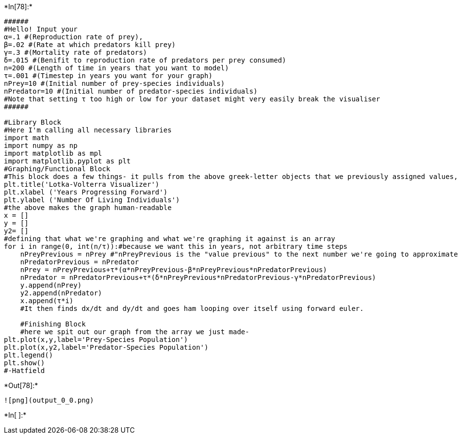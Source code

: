 +*In[78]:*+
[source, ipython3]
----
######
#Hello! Input your
α=.1 #(Reproduction rate of prey),
β=.02 #(Rate at which predators kill prey)
γ=.3 #(Mortality rate of predators)
δ=.015 #(Benifit to reproduction rate of predators per prey consumed)
n=200 #(Length of time in years that you want to model)
τ=.001 #(Timestep in years you want for your graph)
nPrey=10 #(Initial number of prey-species individuals)
nPredator=10 #(Initial number of predator-species individuals)
#Note that setting τ too high or low for your dataset might very easily break the visualiser 
######

#Library Block
#Here I'm calling all necessary libraries
import math
import numpy as np
import matplotlib as mpl
import matplotlib.pyplot as plt
#Graphing/Functional Block
#This block does a few things- it pulls from the above greek-letter objects that we previously assigned values, it pulls from n to determine how long it's x axis should be, it pulls tau to determine it's time step for generating the array we plot, and it pulls the initial population values.Basically, this bit is the "function block". 
plt.title('Lotka-Volterra Visualizer')
plt.xlabel ('Years Progressing Forward')
plt.ylabel ('Number Of Living Individuals')
#the above makes the graph human-readable
x = []
y = []
y2= []
#defining that what we're graphing and what we're graphing it against is an array
for i in range(0, int(n/τ)):#because we want this in years, not arbitrary time steps
    nPreyPrevious = nPrey #"nPreyPrevious is the "value previous" to the next number we're going to approximate in the array
    nPredatorPrevious = nPredator
    nPrey = nPreyPrevious+τ*(α*nPreyPrevious-β*nPreyPrevious*nPredatorPrevious) 
    nPredator = nPredatorPrevious+τ*(δ*nPreyPrevious*nPredatorPrevious-γ*nPredatorPrevious)
    y.append(nPrey)
    y2.append(nPredator)
    x.append(τ*i)
    #It then finds dx/dt and dy/dt and goes ham looping over itself using forward euler.
    
    #Finishing Block
    #here we spit out our graph from the array we just made-
plt.plot(x,y,label='Prey-Species Population')
plt.plot(x,y2,label='Predator-Species Population')
plt.legend()
plt.show()
#-Hatfield
----


+*Out[78]:*+
----
![png](output_0_0.png)
----


+*In[ ]:*+
[source, ipython3]
----

----
